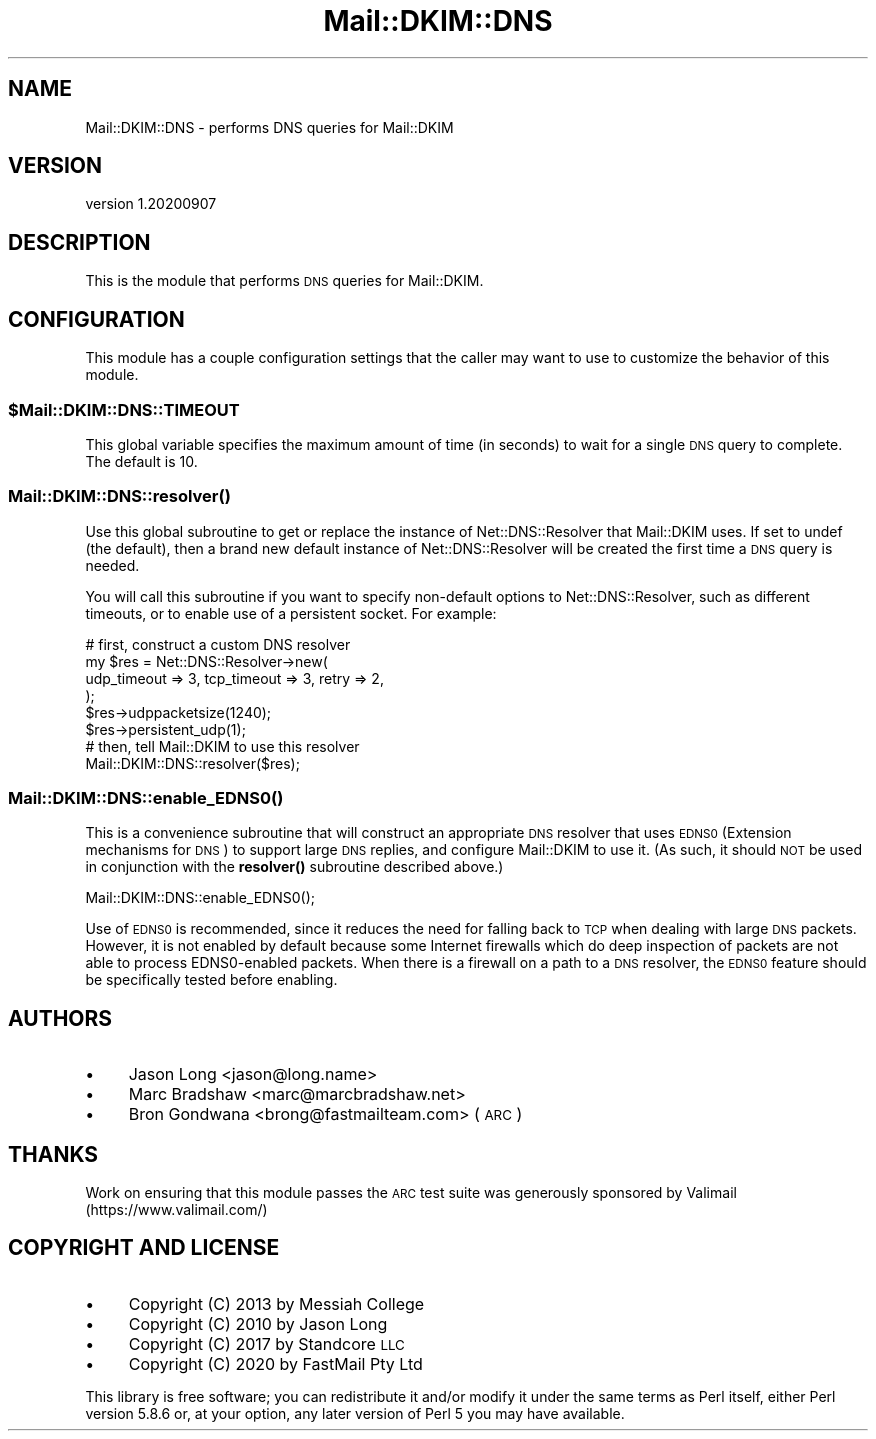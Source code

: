 .\" Automatically generated by Pod::Man 4.14 (Pod::Simple 3.40)
.\"
.\" Standard preamble:
.\" ========================================================================
.de Sp \" Vertical space (when we can't use .PP)
.if t .sp .5v
.if n .sp
..
.de Vb \" Begin verbatim text
.ft CW
.nf
.ne \\$1
..
.de Ve \" End verbatim text
.ft R
.fi
..
.\" Set up some character translations and predefined strings.  \*(-- will
.\" give an unbreakable dash, \*(PI will give pi, \*(L" will give a left
.\" double quote, and \*(R" will give a right double quote.  \*(C+ will
.\" give a nicer C++.  Capital omega is used to do unbreakable dashes and
.\" therefore won't be available.  \*(C` and \*(C' expand to `' in nroff,
.\" nothing in troff, for use with C<>.
.tr \(*W-
.ds C+ C\v'-.1v'\h'-1p'\s-2+\h'-1p'+\s0\v'.1v'\h'-1p'
.ie n \{\
.    ds -- \(*W-
.    ds PI pi
.    if (\n(.H=4u)&(1m=24u) .ds -- \(*W\h'-12u'\(*W\h'-12u'-\" diablo 10 pitch
.    if (\n(.H=4u)&(1m=20u) .ds -- \(*W\h'-12u'\(*W\h'-8u'-\"  diablo 12 pitch
.    ds L" ""
.    ds R" ""
.    ds C` ""
.    ds C' ""
'br\}
.el\{\
.    ds -- \|\(em\|
.    ds PI \(*p
.    ds L" ``
.    ds R" ''
.    ds C`
.    ds C'
'br\}
.\"
.\" Escape single quotes in literal strings from groff's Unicode transform.
.ie \n(.g .ds Aq \(aq
.el       .ds Aq '
.\"
.\" If the F register is >0, we'll generate index entries on stderr for
.\" titles (.TH), headers (.SH), subsections (.SS), items (.Ip), and index
.\" entries marked with X<> in POD.  Of course, you'll have to process the
.\" output yourself in some meaningful fashion.
.\"
.\" Avoid warning from groff about undefined register 'F'.
.de IX
..
.nr rF 0
.if \n(.g .if rF .nr rF 1
.if (\n(rF:(\n(.g==0)) \{\
.    if \nF \{\
.        de IX
.        tm Index:\\$1\t\\n%\t"\\$2"
..
.        if !\nF==2 \{\
.            nr % 0
.            nr F 2
.        \}
.    \}
.\}
.rr rF
.\" ========================================================================
.\"
.IX Title "Mail::DKIM::DNS 3"
.TH Mail::DKIM::DNS 3 "2020-09-07" "perl v5.32.0" "User Contributed Perl Documentation"
.\" For nroff, turn off justification.  Always turn off hyphenation; it makes
.\" way too many mistakes in technical documents.
.if n .ad l
.nh
.SH "NAME"
Mail::DKIM::DNS \- performs DNS queries for Mail::DKIM
.SH "VERSION"
.IX Header "VERSION"
version 1.20200907
.SH "DESCRIPTION"
.IX Header "DESCRIPTION"
This is the module that performs \s-1DNS\s0 queries for Mail::DKIM.
.SH "CONFIGURATION"
.IX Header "CONFIGURATION"
This module has a couple configuration settings that the caller
may want to use to customize the behavior of this module.
.ie n .SS "$Mail::DKIM::DNS::TIMEOUT"
.el .SS "\f(CW$Mail::DKIM::DNS::TIMEOUT\fP"
.IX Subsection "$Mail::DKIM::DNS::TIMEOUT"
This global variable specifies the maximum amount of time (in seconds)
to wait for a single \s-1DNS\s0 query to complete. The default is 10.
.SS "\fBMail::DKIM::DNS::resolver()\fP"
.IX Subsection "Mail::DKIM::DNS::resolver()"
Use this global subroutine to get or replace the instance of
Net::DNS::Resolver that Mail::DKIM uses. If set to undef (the default),
then a brand new default instance of Net::DNS::Resolver will be
created the first time a \s-1DNS\s0 query is needed.
.PP
You will call this subroutine if you want to specify non-default options
to Net::DNS::Resolver, such as different timeouts, or to enable use
of a persistent socket. For example:
.PP
.Vb 6
\&  # first, construct a custom DNS resolver
\&  my $res = Net::DNS::Resolver\->new(
\&                    udp_timeout => 3, tcp_timeout => 3, retry => 2,
\&                 );
\&  $res\->udppacketsize(1240);
\&  $res\->persistent_udp(1);
\&
\&  # then, tell Mail::DKIM to use this resolver
\&  Mail::DKIM::DNS::resolver($res);
.Ve
.SS "\fBMail::DKIM::DNS::enable_EDNS0()\fP"
.IX Subsection "Mail::DKIM::DNS::enable_EDNS0()"
This is a convenience subroutine that will construct an appropriate \s-1DNS\s0
resolver that uses \s-1EDNS0\s0 (Extension mechanisms for \s-1DNS\s0) to support large
\&\s-1DNS\s0 replies, and configure Mail::DKIM to use it. (As such, it should \s-1NOT\s0
be used in conjunction with the \fBresolver()\fR subroutine described above.)
.PP
.Vb 1
\&  Mail::DKIM::DNS::enable_EDNS0();
.Ve
.PP
Use of \s-1EDNS0\s0 is recommended, since it reduces the need for falling back to \s-1TCP\s0
when dealing with large \s-1DNS\s0 packets. However, it is not enabled by default
because some Internet firewalls which do deep inspection of packets are not able
to process EDNS0\-enabled packets. When there is a firewall on a path to a \s-1DNS\s0
resolver, the \s-1EDNS0\s0 feature should be specifically tested before enabling.
.SH "AUTHORS"
.IX Header "AUTHORS"
.IP "\(bu" 4
Jason Long <jason@long.name>
.IP "\(bu" 4
Marc Bradshaw <marc@marcbradshaw.net>
.IP "\(bu" 4
Bron Gondwana <brong@fastmailteam.com> (\s-1ARC\s0)
.SH "THANKS"
.IX Header "THANKS"
Work on ensuring that this module passes the \s-1ARC\s0 test suite was
generously sponsored by Valimail (https://www.valimail.com/)
.SH "COPYRIGHT AND LICENSE"
.IX Header "COPYRIGHT AND LICENSE"
.IP "\(bu" 4
Copyright (C) 2013 by Messiah College
.IP "\(bu" 4
Copyright (C) 2010 by Jason Long
.IP "\(bu" 4
Copyright (C) 2017 by Standcore \s-1LLC\s0
.IP "\(bu" 4
Copyright (C) 2020 by FastMail Pty Ltd
.PP
This library is free software; you can redistribute it and/or modify
it under the same terms as Perl itself, either Perl version 5.8.6 or,
at your option, any later version of Perl 5 you may have available.
